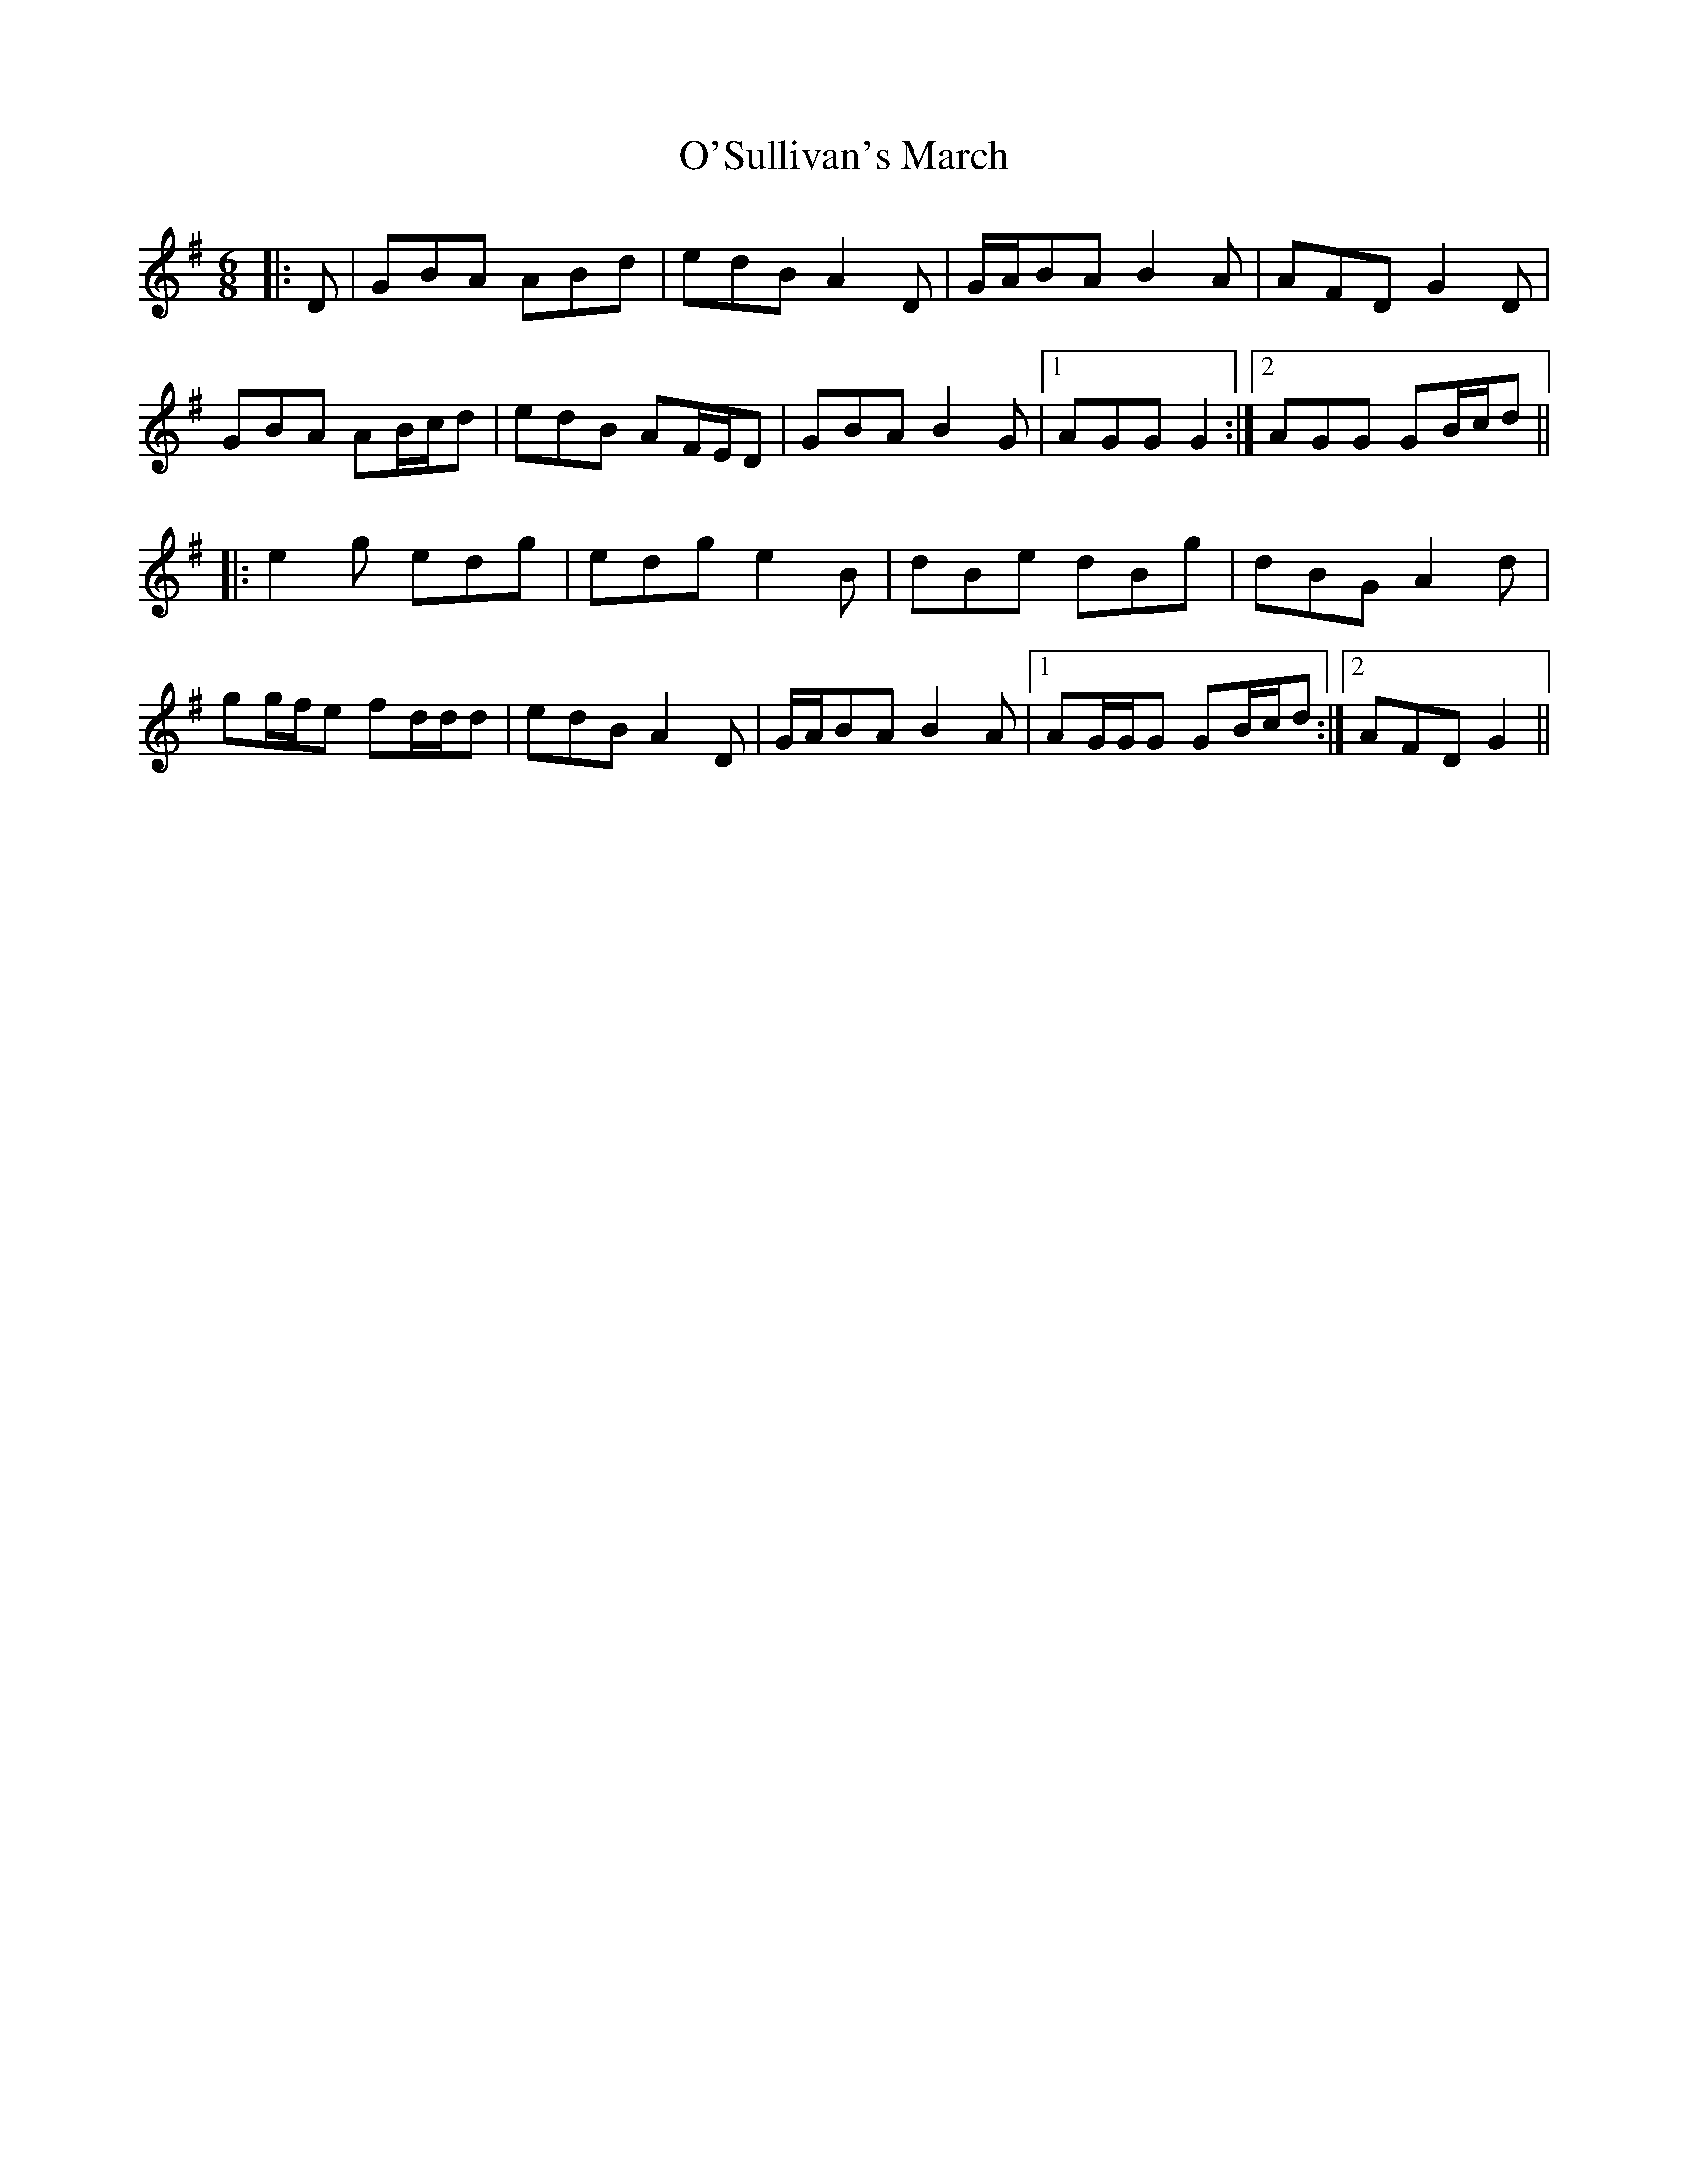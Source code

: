 X: 29926
T: O'Sullivan's March
R: jig
M: 6/8
K: Gmajor
|:D|GBA ABd|edB A2 D|G/A/BA B2 A|AFD G2 D|
GBA AB/c/d|edB AF/E/D|GBA B2 G|1 AGG G2:|2 AGG GB/c/d||
|:e2 g edg|edg e2 B|dBe dBg|dBG A2 d|
gg/f/e fd/d/d|edB A2 D|G/A/BA B2 A|1 AG/G/G GB/c/d:|2 AFD G2||

